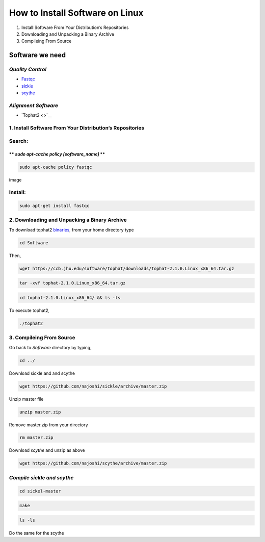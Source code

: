 
How to Install Software on Linux
================================

1. Install Software From Your Distribution’s Repositories
2. Downloading and Unpacking a Binary Archive
3. Compileing From Source

Software we need
----------------

*Quality Control*
~~~~~~~~~~~~~~~~~

-  `Fastqc <http://www.bioinformatics.babraham.ac.uk/projects/fastqc/>`__
-  `sickle <https://github.com/najoshi/sickle>`__
-  `scythe <https://github.com/najoshi/scythe>`__

*Alignment Software*
~~~~~~~~~~~~~~~~~~~~

-  `Tophat2 <>`__

1. Install Software From Your Distribution’s Repositories
~~~~~~~~~~~~~~~~~~~~~~~~~~~~~~~~~~~~~~~~~~~~~~~~~~~~~~~~~

Search:
~~~~~~~

\*\* *sudo apt-cache policy [software\_name]* \*\*
^^^^^^^^^^^^^^^^^^^^^^^^^^^^^^^^^^^^^^^^^^^^^^^^^^

.. code:: python

    sudo apt-cache policy fastqc

image

Install:
~~~~~~~~

.. code:: python

    sudo apt-get install fastqc

2. Downloading and Unpacking a Binary Archive
~~~~~~~~~~~~~~~~~~~~~~~~~~~~~~~~~~~~~~~~~~~~~

To download tophat2
`binaries <https://ccb.jhu.edu/software/tophat/index.shtml>`__, from
your home directory type

.. code:: python

    cd Software

Then,

.. code:: python

    wget https://ccb.jhu.edu/software/tophat/downloads/tophat-2.1.0.Linux_x86_64.tar.gz

.. code:: python

    tar -xvf tophat-2.1.0.Linux_x86_64.tar.gz

.. code:: python

    cd tophat-2.1.0.Linux_x86_64/ && ls -ls

To execute tophat2,

.. code:: python

    ./tophat2

3. Compileing From Source
~~~~~~~~~~~~~~~~~~~~~~~~~

Go back to *Software* directory by typing,

.. code:: python

    cd ../

Download sickle and and scythe

.. code:: python

    wget https://github.com/najoshi/sickle/archive/master.zip

Unzip master file

.. code:: python

    unzip master.zip 

Remove master.zip from your directory

.. code:: python

    rm master.zip

Download *scythe* and unzip as above

.. code:: python

    wget https://github.com/najoshi/scythe/archive/master.zip

*Compile sickle and scythe*
~~~~~~~~~~~~~~~~~~~~~~~~~~~

.. code:: python

    cd sickel-master

.. code:: python

    make 

.. code:: python

    ls -ls 

Do the same for the scythe
